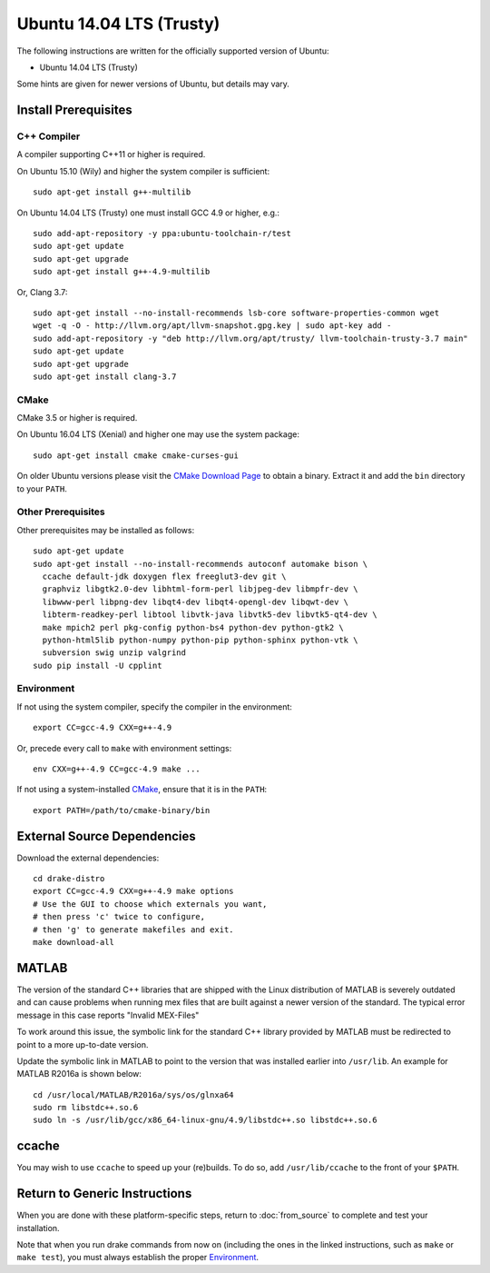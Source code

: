 *************************
Ubuntu 14.04 LTS (Trusty)
*************************

The following instructions are written for the officially supported version of
Ubuntu:

* Ubuntu 14.04 LTS (Trusty)

Some hints are given for newer versions of Ubuntu, but details may vary.

Install Prerequisites
=====================

C++ Compiler
------------

A compiler supporting C++11 or higher is required.

On Ubuntu 15.10 (Wily) and higher the system compiler is sufficient::

    sudo apt-get install g++-multilib

On Ubuntu 14.04 LTS (Trusty) one must install GCC 4.9 or higher, e.g.::

    sudo add-apt-repository -y ppa:ubuntu-toolchain-r/test
    sudo apt-get update
    sudo apt-get upgrade
    sudo apt-get install g++-4.9-multilib

Or, Clang 3.7::

    sudo apt-get install --no-install-recommends lsb-core software-properties-common wget
    wget -q -O - http://llvm.org/apt/llvm-snapshot.gpg.key | sudo apt-key add -
    sudo add-apt-repository -y "deb http://llvm.org/apt/trusty/ llvm-toolchain-trusty-3.7 main"
    sudo apt-get update
    sudo apt-get upgrade
    sudo apt-get install clang-3.7

CMake
-----

CMake 3.5 or higher is required.

On Ubuntu 16.04 LTS (Xenial) and higher one may use the system package::

    sudo apt-get install cmake cmake-curses-gui

On older Ubuntu versions please visit the `CMake Download Page`_ to obtain
a binary.  Extract it and add the ``bin`` directory to your ``PATH``.

.. _`CMake Download Page`: https://cmake.org/download/

Other Prerequisites
-------------------

Other prerequisites may be installed as follows::

    sudo apt-get update
    sudo apt-get install --no-install-recommends autoconf automake bison \
      ccache default-jdk doxygen flex freeglut3-dev git \
      graphviz libgtk2.0-dev libhtml-form-perl libjpeg-dev libmpfr-dev \
      libwww-perl libpng-dev libqt4-dev libqt4-opengl-dev libqwt-dev \
      libterm-readkey-perl libtool libvtk-java libvtk5-dev libvtk5-qt4-dev \
      make mpich2 perl pkg-config python-bs4 python-dev python-gtk2 \
      python-html5lib python-numpy python-pip python-sphinx python-vtk \
      subversion swig unzip valgrind
    sudo pip install -U cpplint

Environment
-----------

If not using the system compiler, specify the compiler in the environment::

    export CC=gcc-4.9 CXX=g++-4.9

Or, precede every call to ``make`` with environment settings::

    env CXX=g++-4.9 CC=gcc-4.9 make ...

If not using a system-installed `CMake`_, ensure that it is in the ``PATH``::

    export PATH=/path/to/cmake-binary/bin

External Source Dependencies
============================

Download the external dependencies::

    cd drake-distro
    export CC=gcc-4.9 CXX=g++-4.9 make options
    # Use the GUI to choose which externals you want,
    # then press 'c' twice to configure,
    # then 'g' to generate makefiles and exit.
    make download-all

MATLAB
======

The version of the standard C++ libraries that are shipped with the Linux distribution of MATLAB is severely outdated and can cause problems when running mex files that are built against a newer version of the standard.  The typical error message in this case reports "Invalid MEX-Files"

To work around this issue, the symbolic link for the standard C++ library provided by MATLAB must be redirected to point to a more up-to-date version.

Update the symbolic link in MATLAB to point to the version that was installed earlier into ``/usr/lib``.  An example for MATLAB R2016a is shown below::

    cd /usr/local/MATLAB/R2016a/sys/os/glnxa64
    sudo rm libstdc++.so.6
    sudo ln -s /usr/lib/gcc/x86_64-linux-gnu/4.9/libstdc++.so libstdc++.so.6

ccache
======

You may wish to use ``ccache`` to speed up your (re)builds.
To do so, add ``/usr/lib/ccache`` to the front of your ``$PATH``.

Return to Generic Instructions
==============================

When you are done with these platform-specific steps,
return to :doc:`from_source` to complete and test your installation.

Note that when you run drake commands from now on (including the
ones in the linked instructions, such as ``make`` or ``make test``),
you must always establish the proper `Environment`_.

